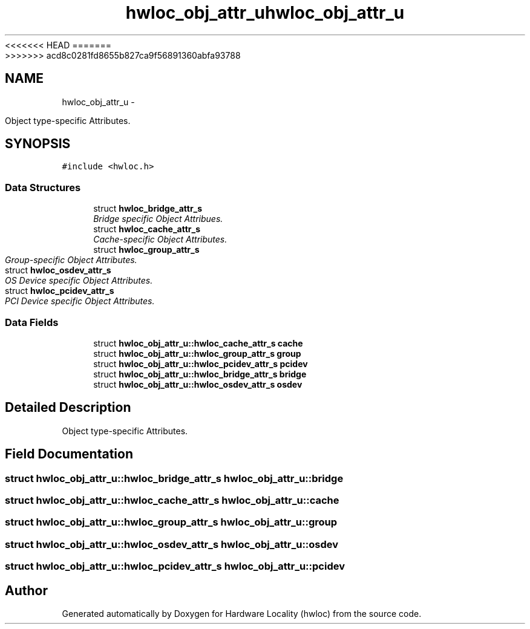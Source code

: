 <<<<<<< HEAD
.TH "hwloc_obj_attr_u" 3 "Thu Mar 29 2012" "Version 1.4.1" "Hardware Locality (hwloc)" \" -*- nroff -*-
=======
.TH "hwloc_obj_attr_u" 3 "Wed Mar 28 2012" "Version 1.4.1" "Hardware Locality (hwloc)" \" -*- nroff -*-
>>>>>>> acd8c0281fd8655b827ca9f56891360abfa93788
.ad l
.nh
.SH NAME
hwloc_obj_attr_u \- 
.PP
Object type-specific Attributes.  

.SH SYNOPSIS
.br
.PP
.PP
\fC#include <hwloc.h>\fP
.SS "Data Structures"

.in +1c
.ti -1c
.RI "struct \fBhwloc_bridge_attr_s\fP"
.br
.RI "\fIBridge specific Object Attribues. \fP"
.ti -1c
.RI "struct \fBhwloc_cache_attr_s\fP"
.br
.RI "\fICache-specific Object Attributes. \fP"
.ti -1c
.RI "struct \fBhwloc_group_attr_s\fP"
.br
.RI "\fIGroup-specific Object Attributes. \fP"
.ti -1c
.RI "struct \fBhwloc_osdev_attr_s\fP"
.br
.RI "\fIOS Device specific Object Attributes. \fP"
.ti -1c
.RI "struct \fBhwloc_pcidev_attr_s\fP"
.br
.RI "\fIPCI Device specific Object Attributes. \fP"
.in -1c
.SS "Data Fields"

.in +1c
.ti -1c
.RI "struct \fBhwloc_obj_attr_u::hwloc_cache_attr_s\fP \fBcache\fP"
.br
.ti -1c
.RI "struct \fBhwloc_obj_attr_u::hwloc_group_attr_s\fP \fBgroup\fP"
.br
.ti -1c
.RI "struct \fBhwloc_obj_attr_u::hwloc_pcidev_attr_s\fP \fBpcidev\fP"
.br
.ti -1c
.RI "struct \fBhwloc_obj_attr_u::hwloc_bridge_attr_s\fP \fBbridge\fP"
.br
.ti -1c
.RI "struct \fBhwloc_obj_attr_u::hwloc_osdev_attr_s\fP \fBosdev\fP"
.br
.in -1c
.SH "Detailed Description"
.PP 
Object type-specific Attributes. 
.SH "Field Documentation"
.PP 
.SS "struct \fBhwloc_obj_attr_u::hwloc_bridge_attr_s\fP  \fBhwloc_obj_attr_u::bridge\fP"
.SS "struct \fBhwloc_obj_attr_u::hwloc_cache_attr_s\fP  \fBhwloc_obj_attr_u::cache\fP"
.SS "struct \fBhwloc_obj_attr_u::hwloc_group_attr_s\fP  \fBhwloc_obj_attr_u::group\fP"
.SS "struct \fBhwloc_obj_attr_u::hwloc_osdev_attr_s\fP  \fBhwloc_obj_attr_u::osdev\fP"
.SS "struct \fBhwloc_obj_attr_u::hwloc_pcidev_attr_s\fP  \fBhwloc_obj_attr_u::pcidev\fP"

.SH "Author"
.PP 
Generated automatically by Doxygen for Hardware Locality (hwloc) from the source code.
